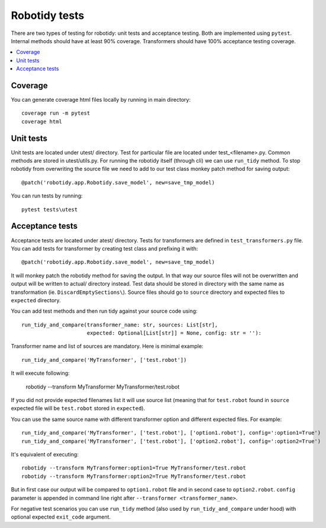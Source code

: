 Robotidy tests
==============

There are two types of testing for robotidy: unit tests and acceptance testing. Both are implemented using ``pytest``.
Internal methods should have at least 90% coverage. Transformers should have 100% acceptance testing coverage.

.. contents::
   :local:

Coverage
--------
You can generate coverage html files locally by running in main directory::

    coverage run -m pytest
    coverage html

Unit tests
----------

Unit tests are located under utest/ directory. Test for particular file are located under test_<filename>.py.
Common methods are stored in utest/utils.py. For running the robotidy itself (through cli) we can use ``run_tidy``
method. To stop robotidy from overwriting the source file we need to add to our test class monkey patch method for
saving output::

    @patch('robotidy.app.Robotidy.save_model', new=save_tmp_model)

You can run tests by running::

    pytest tests\utest

Acceptance tests
----------------

Acceptance tests are located under atest/ directory. Tests for transformers are defined in ``test_transformers.py``
file. You can add tests for transformer by creating test class and prefixing it with::

    @patch('robotidy.app.Robotidy.save_model', new=save_tmp_model)

It will monkey patch the robotidy method for saving the output. In that way our source files will not be overwritten
and output will be written to actual/ directory instead. Test data should be stored in directory with the same name as
transformation (ie. ``DiscardEmptySections\``). Source files should go to ``source`` directory and expected files to
``expected`` directory.

You can add test methods and then run tidy against your source code using::

    run_tidy_and_compare(transformer_name: str, sources: List[str],
                         expected: Optional[List[str]] = None, config: str = ''):

Transformer name and list of sources are mandatory. Here is minimal example::

    run_tidy_and_compare('MyTransformer', ['test.robot'])

It will execute following:

   robotidy --transform MyTransformer MyTransformer/test.robot

If you did not provide expected filenames list it will use source list (meaning that for ``test.robot`` found in
``source`` expected file will be ``test.robot`` stored in ``expected``).

You can use the same source name with different transformer option and different expected files. For example::

    run_tidy_and_compare('MyTransformer', ['test.robot'], ['option1.robot'], config=':option1=True')
    run_tidy_and_compare('MyTransformer', ['test.robot'], ['option2.robot'], config=':option2=True')

It's equivalent of executing::

    robotidy --transform MyTransformer:option1=True MyTransformer/test.robot
    robotidy --transform MyTransformer:option2=True MyTransformer/test.robot

But in first case our output will be compared to ``option1.robot`` file and in second case to ``option2.robot``.
``config`` parameter is appended in command line right after ``--transformer <transformer_name>``.

For negative test scenarios you can use ``run_tidy`` method (also used by ``run_tidy_and_compare`` under hood) with
optional expected ``exit_code`` argument.
